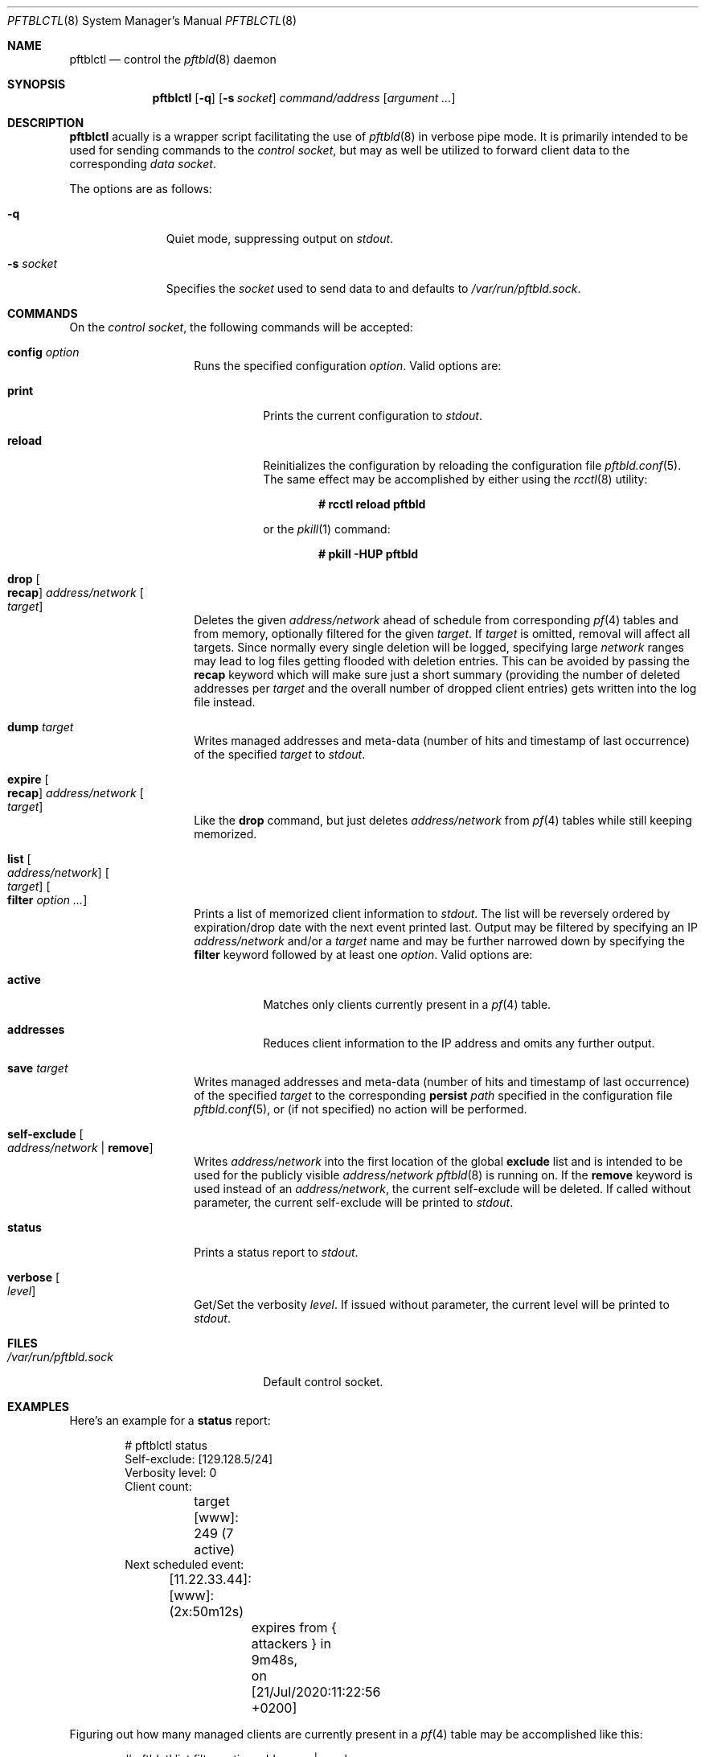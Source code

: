 .\"
.\" Copyright (c) 2020 Matthias Pressfreund
.\"
.\" Permission to use, copy, modify, and distribute this software for any
.\" purpose with or without fee is hereby granted, provided that the above
.\" copyright notice and this permission notice appear in all copies.
.\"
.\" THE SOFTWARE IS PROVIDED "AS IS" AND THE AUTHOR DISCLAIMS ALL WARRANTIES
.\" WITH REGARD TO THIS SOFTWARE INCLUDING ALL IMPLIED WARRANTIES OF
.\" MERCHANTABILITY AND FITNESS. IN NO EVENT SHALL THE AUTHOR BE LIABLE FOR
.\" ANY SPECIAL, DIRECT, INDIRECT, OR CONSEQUENTIAL DAMAGES OR ANY DAMAGES
.\" WHATSOEVER RESULTING FROM LOSS OF USE, DATA OR PROFITS, WHETHER IN AN
.\" ACTION OF CONTRACT, NEGLIGENCE OR OTHER TORTIOUS ACTION, ARISING OUT OF
.\" OR IN CONNECTION WITH THE USE OR PERFORMANCE OF THIS SOFTWARE.
.\"
.Dd $Mdocdate: December 2 2020 $
.Dt PFTBLCTL 8
.Os
.Sh NAME
.Nm pftblctl
.Nd control the
.Xr pftbld 8
daemon
.Sh SYNOPSIS
.Nm
.Op Fl q
.Op Fl s Ar socket
.Ar command/address
.Op Ar argument ...
.Sh DESCRIPTION
.Nm
acually is a wrapper script facilitating the use of
.Xr pftbld 8
in verbose pipe mode.
It is primarily intended to be used for sending commands to the
.Ar control socket ,
but may as well be utilized to forward client data to the corresponding
.Ar data socket .
.Pp
The options are as follows:
.Bl -tag -width "-s socket"
.It Fl q
Quiet mode, suppressing output on
.Ar stdout .
.It Fl s Ar socket
Specifies the
.Ar socket
used to send data to and defaults to
.Pa /var/run/pftbld.sock .
.El
.Sh COMMANDS
On the
.Pa control socket ,
the following commands will be accepted:
.Bl -tag -width Ds -offset Ds
.It Ic config Ar option
Runs the specified configuration
.Ar option .
Valid options are:
.Bl -tag -width Ds
.It Ic print
Prints the current configuration to
.Ar stdout .
.It Ic reload
Reinitializes the configuration by reloading the configuration file
.Xr pftbld.conf 5 .
The same effect may be accomplished by either using the
.Xr rcctl 8
utility:
.Pp
.Dl # rcctl reload pftbld
.Pp
or the
.Xr pkill 1
command:
.Pp
.Dl # pkill -HUP pftbld
.El
.It Ic drop Oo Ic recap Oc Ar address/network Oo Ar target Oc
Deletes the given
.Ar address/network
ahead of schedule from corresponding
.Xr pf 4
tables and from memory, optionally filtered for the given
.Ar target .
If
.Ar target
is omitted, removal will affect all targets.
Since normally every single deletion will be logged, specifying large
.Ar network
ranges may lead to log files getting flooded with deletion entries.
This can be avoided by passing the
.Ic recap
keyword which will make sure just a short summary (providing the number of
deleted addresses per
.Ar target
and the overall number of dropped client entries) gets written into the log
file instead.
.It Ic dump Ar target
Writes managed addresses and meta-data (number of hits and timestamp of last
occurrence) of the specified
.Ar target
to
.Ar stdout .
.It Ic expire Oo Ic recap Oc Ar address/network Oo Ar target Oc
Like the
.Ic drop
command, but just deletes
.Ar address/network
from
.Xr pf 4
tables while still keeping memorized.
.It Ic list Oo Ar address/network Oc Oo Ar target Oc Oo Ic filter
.Ar option ... Oc
Prints a list of memorized client information to
.Ar stdout .
The list will be reversely ordered by expiration/drop date with the next event
printed last.
Output may be filtered by specifying an IP
.Ar address/network
and/or a
.Ar target
name and may be further narrowed down by specifying the
.Ic filter
keyword followed by at least one
.Ar option .
Valid options are:
.Bl -tag -width Ds
.It Ic active
Matches only clients currently present in a
.Xr pf 4
table.
.It Ic addresses
Reduces client information to the IP address and omits any further output.
.El
.It Ic save Ar target
Writes managed addresses and meta-data (number of hits and timestamp of last
occurrence) of the specified
.Ar target
to the corresponding
.Ic persist
.Ar path
specified in the configuration file
.Xr pftbld.conf 5 ,
or (if not specified) no action will be performed.
.It Ic self-exclude Oo Ar address/network | Ic remove Oc
Writes
.Ar address/network
into the first location of the global
.Ic exclude
list and is intended to be used for the publicly visible
.Ar address/network
.Xr pftbld 8
is running on.
If the
.Ic remove
keyword is used instead of an
.Ar address/network ,
the current self-exclude will be deleted.
If called without parameter, the current self-exclude will be printed to
.Ar stdout .
.It Ic status
Prints a status report to
.Ar stdout .
.It Ic verbose Oo Ar level Oc
Get/Set the verbosity
.Ar level .
If issued without parameter, the current level will be printed to
.Ar stdout .
.El
.Sh FILES
.Bl -tag -width "/var/run/pftbld.sock" -compact
.It Pa /var/run/pftbld.sock
Default control socket.
.El
.Sh EXAMPLES
Here's an example for a
.Ic status
report:
.Bd -literal -offset indent
# pftblctl status
Self-exclude: [129.128.5/24]
Verbosity level: 0
Client count:
	target [www]: 249 (7 active)
Next scheduled event:
	[11.22.33.44]:[www]:(2x:50m12s)
		expires from { attackers } in 9m48s,
		on [21/Jul/2020:11:22:56 +0200]
.Ed
.Pp
Figuring out how many managed clients are currently present in a
.Xr pf 4
table may be accomplished like this:
.Bd -literal -offset indent
# pftblctl list filter active addresses | wc -l
       7
.Ed
.Pp
The next example shows a
.Pa control
command deleting the address
.Pa 11.22.33.44
for the
.Pa www
target from memory:
.Bd -literal -offset indent
# pftblctl drop 11.22.33.44 www
1 client entry dropped.
.Ed
.Pp
The corresponding log entry might look like this:
.Bd -literal -offset indent
[...] [11.22.33.44]:[www]:(2x:1h3m17s) dropped.
.Ed
.Pp
Last but not least,
.Nm
may also be used to send client data to the server:
.Bd -literal -offset indent
# pftblctl -s /var/www/run/pftbld-www.sock 11.22.33.44 "Test 1"
.Ed
.Sh SEE ALSO
.Xr pf 4 ,
.Xr pftbld.conf 5 ,
.Xr pftbld 8
.Sh AUTHORS
.An -nosplit
The
.Xr pftbld 8
program was written by
.An Matthias Pressfreund .

